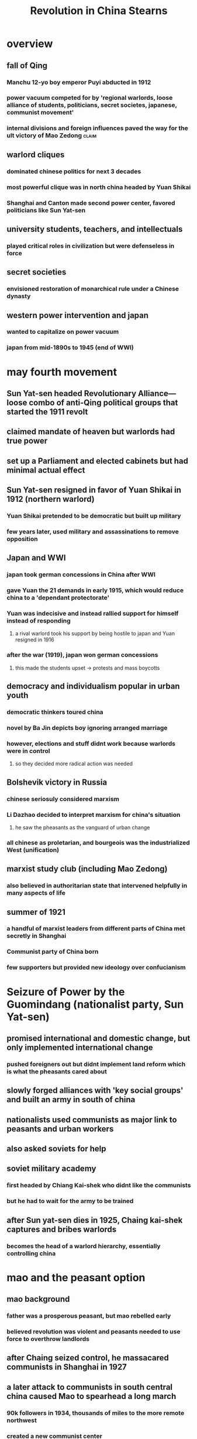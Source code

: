 :PROPERTIES:
:ID:       91BDD783-3CE8-4B4D-A911-B7BE86B2EC38
:END:
#+TITLE: Revolution in China Stearns
* overview
** fall of Qing
*** Manchu 12-yo boy emperor Puyi abducted in 1912
*** power vacuum competed for by 'regional warlords, loose alliance of students, politicians, secret societes, japanese, communist movement'
*** internal divisions and foreign influences paved the way for the ult victory of Mao Zedong :claim:
** warlord cliques
*** dominated chinese politics for next 3 decades
*** most powerful clique was in north china headed by Yuan Shikai
*** Shanghai and Canton made second power center, favored politicians like Sun Yat-sen
** university students, teachers, and intellectuals
*** played critical roles in civilization but were defenseless in force
** secret societies
*** envisioned restoration of monarchical rule under a Chinese dynasty
** western power intervention and japan
*** wanted to capitalize on power vacuum
*** japan from mid-1890s to 1945 (end of WWI)
* may fourth movement
** Sun Yat-sen headed Revolutionary Alliance---loose combo of anti-Qing political groups that started the 1911 revolt
** claimed mandate of heaven but warlords had true power
** set up a Parliament and elected cabinets but had minimal actual effect
** Sun Yat-sen resigned in favor of Yuan Shikai in 1912 (northern warlord)
*** Yuan Shikai pretended to be democratic but built up military
*** few years later, used military and assassinations to remove opposition
** Japan and WWI
*** japan took german concessions in China after WWI
*** gave Yuan the 21 demands in early 1915, which would reduce china to a 'dependant protectorate'
*** Yuan was indecisive and instead rallied support for himself instead of responding
**** a rival warlord took his support by being hostile to japan and Yuan resigned in 1916
*** after the war (1919), japan won german concessions
**** this made the students upset -> protests and mass boycotts
** democracy and individualism popular in urban youth
*** democratic thinkers toured china
*** novel by Ba Jin depicts boy ignoring arranged marriage
*** however, elections and stuff didnt work because warlords were in control
**** so they decided more radical action was needed
** Bolshevik victory in Russia
*** chinese seriosuly considered marxism
*** Li Dazhao decided to interpret marxism for china's situation
**** he saw the pheasants as the vanguard of urban change
*** all chinese as proletarian, and bourgeois was the industrialized West (unification)
** marxist study club (including Mao Zedong)
*** also believed in authoritarian state that intervened helpfully in many aspects of life
** summer of 1921
*** a handful of marxist leaders from different parts of China met secretly in Shanghai
*** Communist party of China born
*** few supporters but provided new ideology over confucianism
* Seizure of Power by the Guomindang (nationalist party, Sun Yat-sen)
** promised international and domestic change, but only implemented international change
*** pushed foreigners out but didnt implement land reform which is what the pheasants cared about
** slowly forged alliances with 'key social groups' and built an army in south of china
** nationalists used communists as major link to peasants and urban workers
** also asked soviets for help
** soviet military academy
*** first headed by Chiang Kai-shek who didnt like the communists
*** but he had to wait for the army to be trained
** after Sun yat-sen dies in 1925, Chaing kai-shek captures and bribes warlords
*** becomes the head of a warlord hierarchy, essentially controlling china
* mao and the peasant option
** mao background
*** father was a prosperous peasant, but mao rebelled early
*** believed revolution was violent and peasants needed to use force to overthrow landlords
** after Chaing seized control, he massacared communists in Shanghai in 1927
** a later attack to communists in south central china caused Mao to spearhead a long march
*** 90k followers in 1934, thousands of miles to the more remote northwest
*** created a new communist center
** long march solidified Mao's leadership of the Chinese communist party, but japanese eroded Chaing's power structure
* global great depression
** a decade after WWI, caused many international crises
** caused by problems in economic systems and reliance on cheap raw goods
** causation
*** food overproduction drove down prices
**** high prices during the war led to overconfident loans
**** runaway spiral of loans from the US to european countries + postwar inflation?
**** optimized exploitation of colonies to produce coffee sugar rubber production worsened the same cycle
*** poor leadership
**** leaders were interested in their own debts being paid than facilitating balanced econ growth
**** protectionism reduced market opportunities and made it worse
** the formal advent of the Depression (October 1929)
*** us stock market crash brings everything down
**** bc the US gave out so many loans
**** people trying to cut losses made things worse
**** thus lower production levels and rising unemployment
**** reinforcing cycle from 1929 to 1933, even France and Italy drawn into vortex by 1931
** comparison
*** first great depression of the industrial age
*** also it was in the mess of the world wars which made it worse
*** and it lasted nearly a decade
** social impacts
*** created fears of loss of earnings or work
*** confused family and gender roles
*** economic hesitancy caused recessions through 1939
** non-western impacts
*** export economies got rekt (latain america, japan)
** western responses to the great depression

*** government tariffs, spending cuts, and inflation fear worsened the problem
*** people turned to radicalism both left and right
*** generally, parliaments were either frozen in indecision or straight up overthrown
*** eg. france got frozen
**** parliment reacted sluggishly, popular front (comprised of liberal, socialist, and communist parties) won election in 1936
**** but it too got second-thoughty  and fell in 1938, but everything was really a standstill
*** scandinavian states were somewhat socialist and neared a welfare state which was decent
*** british innovation (television) improved some sectors but not enough
** the new deal
*** herbert hoover did european-like stuff that went poorly
*** franklin roosevelt and the new deal (1930s) offered more direct aid
**** public works projects increased employment
**** social security system to form a social baseline
**** economic planning also helped
**** led to economic growth which was good, and restored faith in the US system, prevented more radical movements
** militarization of japan
*** authoritarian military rule took over japan and had conquered Chinese Manchuria w/o civilian government backing by 1931
*** many parties and ideas, generally anti-western
*** in May 1932, army officers murdered the prime minister. they also put down another coup attempt in 1936, but generally prime ministers became increasingly militaristic
*** in 1937, a small scuffle turned into a large scale battle when japanese generals decided to defeat China's armies to prevent future trouble
*** by 1938 Japan controlled a large-ish empire. military leaders and economic leaders liked this and pressed for more conquest in WWII
*** civilians were like brUh the entire time but the military was in control
** japanese industrialization and recovery
*** depression hit hard, but active government policies helped
**** increased spending to boost employment and generally boosted economy
**** export boom and "virtual elimination of unemployment by 1936" after the low point in 1931
**** lots of rapid industrialization stats
*** distinctive industrial policies
**** mass patriotism, group loyalt, lifetime contracts
*** by 1937, japan was looking industrialized, self sustainable, and generally good
